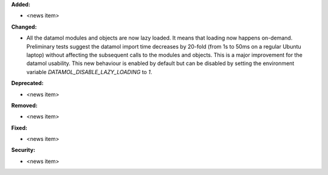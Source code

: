 **Added:**

* <news item>

**Changed:**

* All the datamol modules and objects are now lazy loaded. It means that loading now happens on-demand. Preliminary tests suggest the datamol import time decreases by 20-fold (from 1s to 50ms on a regular Ubuntu laptop) without affecting the subsequent calls to the modules and objects. This is a major improvement for the datamol usability. This new behaviour is enabled by default but can be disabled by setting the environment variable `DATAMOL_DISABLE_LAZY_LOADING` to `1`.

**Deprecated:**

* <news item>

**Removed:**

* <news item>

**Fixed:**

* <news item>

**Security:**

* <news item>
